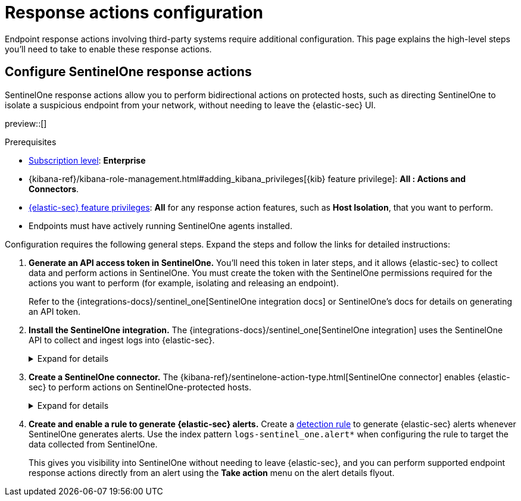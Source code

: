 [[response-actions-config]]
= Response actions configuration

:frontmatter-description: Configure third-party systems to perform response actions on protected hosts.
:frontmatter-tags-products: [security]
:frontmatter-tags-content-type: [how-to]
:frontmatter-tags-user-goals: [manage]

Endpoint response actions involving third-party systems require additional configuration. This page explains the high-level steps you'll need to take to enable these response actions.

== Configure SentinelOne response actions

SentinelOne response actions allow you to perform bidirectional actions on protected hosts, such as directing SentinelOne to isolate a suspicious endpoint from your network, without needing to leave the {elastic-sec} UI.

preview::[]

.Prerequisites
[sidebar]
--
* https://www.elastic.co/pricing[Subscription level]: **Enterprise** 

* {kibana-ref}/kibana-role-management.html#adding_kibana_privileges[{kib} feature privilege]: **All : Actions and Connectors**.

* <<endpoint-management-req,{elastic-sec} feature privileges>>: **All** for any response action features, such as **Host Isolation**, that you want to perform.

* Endpoints must have actively running SentinelOne agents installed.
--

Configuration requires the following general steps. Expand the steps and follow the links for detailed instructions:

. **Generate an API access token in SentinelOne.** You'll need this token in later steps, and it allows {elastic-sec} to collect data and perform actions in SentinelOne. You must create the token with the SentinelOne permissions required for the actions you want to perform (for example, isolating and releasing an endpoint).
+
Refer to the {integrations-docs}/sentinel_one[SentinelOne integration docs] or SentinelOne's docs for details on generating an API token.

. **Install the SentinelOne integration.** The {integrations-docs}/sentinel_one[SentinelOne integration] uses the SentinelOne API to collect and ingest logs into {elastic-sec}.
+
.Expand for details
[%collapsible]
====
.. In {kib}, go to **Integrations**, search for and select **SentinelOne**, then select **Add SentinelOne**.
.. Configure the integration with an **Integration name** and optional **Description**.
.. Ensure that **Collect SentinelOne logs via API** is selected, and enter the required **Settings**:
   - **URL**: The SentinelOne console URL.
   - **API Token**: The SentinelOne API access token you generated previously.
.. Scroll down and enter a name for the agent policy in **New agent policy name**. If other agent policies already exist, you can click the **Existing hosts** tab and select an existing policy instead. For more details on {agent} configuration settings, refer to {fleet-guide}/agent-policy.html[{agent} policies].
.. Click **Save and continue**.
.. If you need to install {agent} on any SentinelOne-protected hosts, select *Add {agent} to your hosts* and continue with the <<enroll-agent,{agent} installation steps>>. 
+
Select **Add {agent} later** if you want to do this later, or if all your hosts already have {agent} installed with the agent policy you just specified.
====

. **Create a SentinelOne connector.** The {kibana-ref}/sentinelone-action-type.html[SentinelOne connector] enables {elastic-sec} to perform actions on SentinelOne-protected hosts.
+
.Expand for details
[%collapsible]
====
IMPORTANT: Do not create more than one SentinelOne connector.

.. In {kib}, go to **Stack Management** → **Connectors**, then select **Create connector**.
.. Select the **SentinelOne** connector.
.. Enter the configuration information:
   - **Connector name**: A name to identify the connector.
   - **SentinelOne tenant URL**: The SentinelOne console URL.
   - **API token**: The SentinelOne API access token you generated previously.
.. Click **Save**.
====

. **Create and enable a rule to generate {elastic-sec} alerts.** Create a <<rules-ui-create,detection rule>> to generate {elastic-sec} alerts whenever SentinelOne generates alerts. Use the index pattern `logs-sentinel_one.alert*` when configuring the rule to target the data collected from SentinelOne.
+
This gives you visibility into SentinelOne without needing to leave {elastic-sec}, and you can perform supported endpoint response actions directly from an alert using the **Take action** menu on the alert details flyout.
